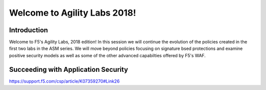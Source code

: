 Welcome to Agility Labs 2018!
-----------------------------	

Introduction
~~~~~~~~~~~~~

Welcome to F5's Agility Labs, 2018 edition!  In this session we will continue the evolution of the policies created in the first two labs in the ASM series.  We will move beyond policies focusing on signature bsed protections and examine positive security models as well as some of the other advanced capabilties offered by F5's WAF.

Succeeding with Application Security
~~~~~~~~~~~~~~~~~~~~~~~~~~~~~~~~~~~~

https://support.f5.com/csp/article/K07359270#Link26
